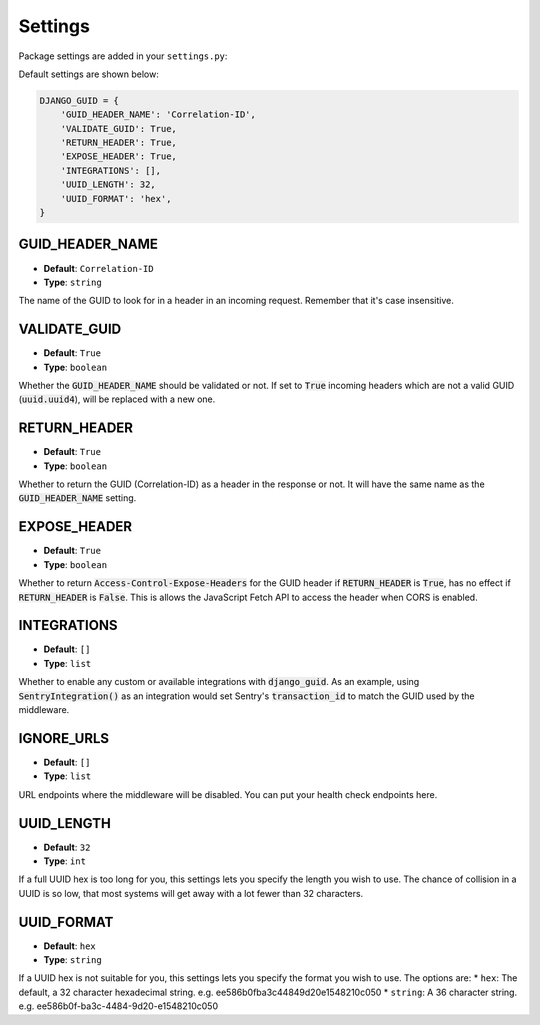 Settings
========

Package settings are added in your ``settings.py``:

Default settings are shown below:

.. code-block:: python

    DJANGO_GUID = {
        'GUID_HEADER_NAME': 'Correlation-ID',
        'VALIDATE_GUID': True,
        'RETURN_HEADER': True,
        'EXPOSE_HEADER': True,
        'INTEGRATIONS': [],
        'UUID_LENGTH': 32,
        'UUID_FORMAT': 'hex',
    }



.. _guid_header_name_setting:

GUID_HEADER_NAME
----------------
* **Default**: ``Correlation-ID``
* **Type**: ``string``

The name of the GUID to look for in a header in an incoming request. Remember that it's case insensitive.

.. _validate_guid_setting:

VALIDATE_GUID
-------------
* **Default**: ``True``
* **Type**: ``boolean``


Whether the :code:`GUID_HEADER_NAME` should be validated or not. If set to :code:`True`
incoming headers which are not a valid GUID (:code:`uuid.uuid4`), will be replaced with
a new one.


RETURN_HEADER
-------------
* **Default**: ``True``
* **Type**: ``boolean``

Whether to return the GUID (Correlation-ID) as a header in the response or not.
It will have the same name as the :code:`GUID_HEADER_NAME` setting.


EXPOSE_HEADER
-------------
* **Default**: ``True``
* **Type**: ``boolean``

Whether to return :code:`Access-Control-Expose-Headers` for the GUID header if
:code:`RETURN_HEADER` is :code:`True`, has no effect if :code:`RETURN_HEADER` is :code:`False`.
This is allows the JavaScript Fetch API to access the header when CORS is enabled.

INTEGRATIONS
------------
* **Default**: ``[]``
* **Type**: ``list``

Whether to enable any custom or available integrations with :code:`django_guid`.
As an example, using :code:`SentryIntegration()` as an integration would set Sentry's :code:`transaction_id` to
match the GUID used by the middleware.

IGNORE_URLS
-----------
* **Default**: ``[]``
* **Type**: ``list``

URL endpoints where the middleware will be disabled. You can put your health check endpoints here.

UUID_LENGTH
-----------
* **Default**: ``32``
* **Type**: ``int``

If a full UUID hex is too long for you, this settings lets you specify the length you wish to use.
The chance of collision in a UUID is so low, that most systems will get away with a lot
fewer than 32 characters.

UUID_FORMAT
-----------
* **Default**: ``hex``
* **Type**: ``string``

If a UUID hex is not suitable for you, this settings lets you specify the format you wish to use. The options are:
* ``hex``: The default, a 32 character hexadecimal string. e.g. ee586b0fba3c44849d20e1548210c050
* ``string``: A 36 character string. e.g. ee586b0f-ba3c-4484-9d20-e1548210c050
